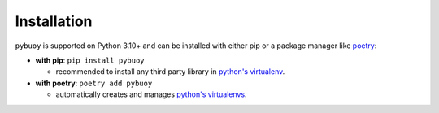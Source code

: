 Installation
============

``pybuoy`` is supported on Python 3.10+ and can be installed with either pip or a package manager like `poetry <https://python-poetry.org>`_:

- **with pip**: ``pip install pybuoy``

  - recommended to install any third party library in `python's virtualenv <https://packaging.python.org/en/latest/guides/installing-using-pip-and-virtual-environments>`_.

- **with poetry**: ``poetry add pybuoy``

  - automatically creates and manages `python's virtualenvs <https://realpython.com/dependency-management-python-poetry>`_.
